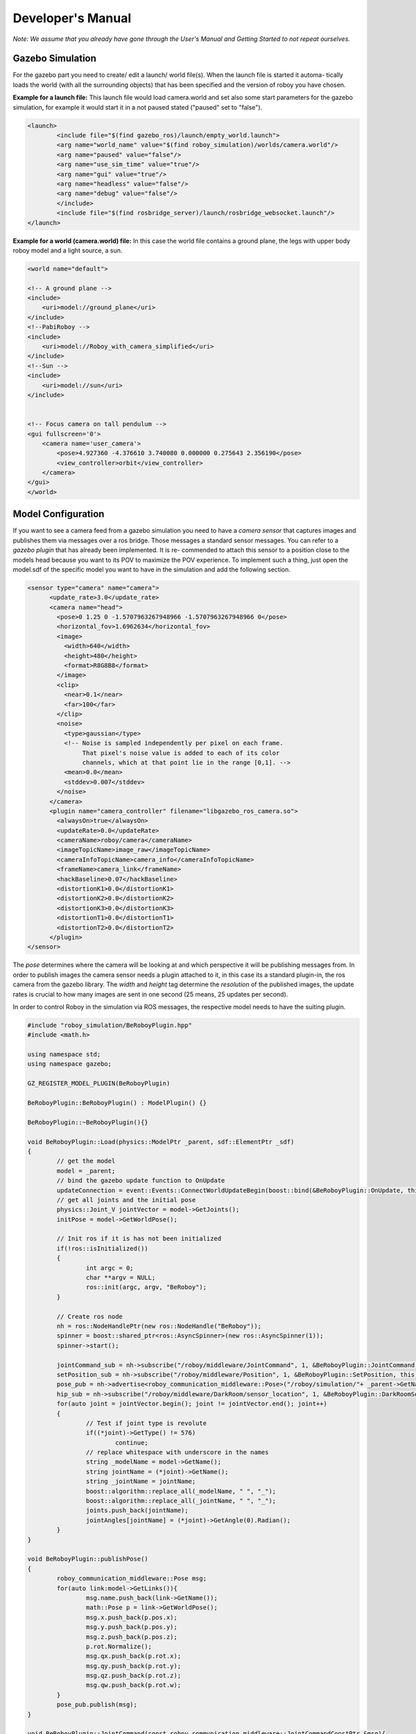 Developer's Manual
==================

*Note: We assume that you already have gone through the User's Manual and Getting Started to not repeat ourselves.*


Gazebo Simulation
-----------------
For the gazebo part you need to create/ edit a launch/ world file(s). When the launch file is started it automa-
tically loads the world (with all the surrounding objects) that has been specified and the version of roboy you have chosen.


**Example for a launch file:**
This launch file would load camera.world and set also some start parameters for the gazebo simulation,
for example it would start it in a not paused stated ("paused" set to "false").

.. code:: bash

	<launch>
		<include file="$(find gazebo_ros)/launch/empty_world.launch">
		<arg name="world_name" value="$(find roboy_simulation)/worlds/camera.world"/>
		<arg name="paused" value="false"/>
		<arg name="use_sim_time" value="true"/>
		<arg name="gui" value="true"/>
		<arg name="headless" value="false"/>
		<arg name="debug" value="false"/>
		</include>
		<include file="$(find rosbridge_server)/launch/rosbridge_websocket.launch"/>
	</launch>



**Example for a world (camera.world) file:**
In this case the world file contains a ground plane, the legs with upper body roboy model and a light source, a sun.

.. code-block:: xml

	<world name="default">

        <!-- A ground plane -->
        <include>
            <uri>model://ground_plane</uri>
        </include>
	<!--PabiRoboy -->
	<include>
	    <uri>model://Roboy_with_camera_simplified</uri>
	</include>
	<!--Sun -->
        <include>
	    <uri>model://sun</uri>
	</include>


        <!-- Focus camera on tall pendulum -->
        <gui fullscreen='0'>
            <camera name='user_camera'>
                <pose>4.927360 -4.376610 3.740080 0.000000 0.275643 2.356190</pose>
                <view_controller>orbit</view_controller>
            </camera>
        </gui>
	</world>



Model Configuration
-------------------
If you want to see a camera feed from a gazebo simulation you need to have a *camera sensor* that
captures images and publishes them via messages over a ros bridge. Those messages a standard
sensor messages. You can refer to a *gazebo plugin* that has already been implemented. It is re-
commended to attach this sensor to a position close to the models head because you want to its
POV to maximize the POV experience. To implement such a thing, just open the model.sdf of the
specific model you want to have in the simulation and add the following section.

.. code-block:: xml

	<sensor type="camera" name="camera">
	      <update_rate>3.0</update_rate>
	      <camera name="head">
		<pose>0 1.25 0 -1.5707963267948966 -1.5707963267948966 0</pose>
		<horizontal_fov>1.6962634</horizontal_fov>
		<image>
		  <width>640</width>
		  <height>480</height>
		  <format>R8G8B8</format>
		</image>
		<clip>
		  <near>0.1</near>
		  <far>100</far>
		</clip>
		<noise>
		  <type>gaussian</type>
		  <!-- Noise is sampled independently per pixel on each frame.
		       That pixel's noise value is added to each of its color
		       channels, which at that point lie in the range [0,1]. -->
		  <mean>0.0</mean>
		  <stddev>0.007</stddev>
		</noise>
	      </camera>
	      <plugin name="camera_controller" filename="libgazebo_ros_camera.so">
		<alwaysOn>true</alwaysOn>
		<updateRate>0.0</updateRate>
		<cameraName>roboy/camera</cameraName>
		<imageTopicName>image_raw</imageTopicName>
		<cameraInfoTopicName>camera_info</cameraInfoTopicName>
		<frameName>camera_link</frameName>
		<hackBaseline>0.07</hackBaseline>
		<distortionK1>0.0</distortionK1>
		<distortionK2>0.0</distortionK2>
		<distortionK3>0.0</distortionK3>
		<distortionT1>0.0</distortionT1>
		<distortionT2>0.0</distortionT2>
	      </plugin>
	</sensor>

The *pose* determines where the camera will be looking at and which perspective it will be publishing messages from.
In order to publish images the camera sensor needs a plugin attached to it, in this case its a standard plugin-in,
the ros camera from the gazebo library. The *width* and *height* tag determine the *resolution* of the published images,
the update rates is crucial to how many images are sent in one second (25 means, 25 updates per second).

In order to control Roboy in the simulation via ROS messages, the respective model needs to have the suiting plugin.

.. code-block:: c++

	#include "roboy_simulation/BeRoboyPlugin.hpp"
	#include <math.h>

	using namespace std;
	using namespace gazebo;

	GZ_REGISTER_MODEL_PLUGIN(BeRoboyPlugin)

	BeRoboyPlugin::BeRoboyPlugin() : ModelPlugin() {}

	BeRoboyPlugin::~BeRoboyPlugin(){}

	void BeRoboyPlugin::Load(physics::ModelPtr _parent, sdf::ElementPtr _sdf)
	{
		// get the model
		model = _parent;
		// bind the gazebo update function to OnUpdate
		updateConnection = event::Events::ConnectWorldUpdateBegin(boost::bind(&BeRoboyPlugin::OnUpdate, this, _1));
		// get all joints and the initial pose
		physics::Joint_V jointVector = model->GetJoints();
		initPose = model->GetWorldPose();

		// Init ros if it is has not been initialized
		if(!ros::isInitialized())
		{
			int argc = 0;
			char **argv = NULL;
			ros::init(argc, argv, "BeRoboy");
		}

		// Create ros node
		nh = ros::NodeHandlePtr(new ros::NodeHandle("BeRoboy"));
		spinner = boost::shared_ptr<ros::AsyncSpinner>(new ros::AsyncSpinner(1));
		spinner->start();

		jointCommand_sub = nh->subscribe("/roboy/middleware/JointCommand", 1, &BeRoboyPlugin::JointCommand, this);
		setPosition_sub = nh->subscribe("/roboy/middleware/Position", 1, &BeRoboyPlugin::SetPosition, this);
		pose_pub = nh->advertise<roboy_communication_middleware::Pose>("/roboy/simulation/"+ _parent->GetName() +"_pose", 1);
		hip_sub = nh->subscribe("/roboy/middleware/DarkRoom/sensor_location", 1, &BeRoboyPlugin::DarkRoomSensor, this);
		for(auto joint = jointVector.begin(); joint != jointVector.end(); joint++)
		{
			// Test if joint type is revolute
			if((*joint)->GetType() != 576)
				continue;
			// replace whitespace with underscore in the names
			string _modelName = model->GetName();
			string jointName = (*joint)->GetName();
			string _jointName = jointName;
			boost::algorithm::replace_all(_modelName, " ", "_");
			boost::algorithm::replace_all(_jointName, " ", "_");
			joints.push_back(jointName);
			jointAngles[jointName] = (*joint)->GetAngle(0).Radian();
		}
	}

	void BeRoboyPlugin::publishPose()
	{
		roboy_communication_middleware::Pose msg;
		for(auto link:model->GetLinks()){
			msg.name.push_back(link->GetName());
			math::Pose p = link->GetWorldPose();
			msg.x.push_back(p.pos.x);
			msg.y.push_back(p.pos.y);
			msg.z.push_back(p.pos.z);
			p.rot.Normalize();
			msg.qx.push_back(p.rot.x);
			msg.qy.push_back(p.rot.y);
			msg.qz.push_back(p.rot.z);
			msg.qw.push_back(p.rot.w);
		}
		pose_pub.publish(msg);
	}

	void BeRoboyPlugin::JointCommand(const roboy_communication_middleware::JointCommandConstPtr &msg){
		for(uint i=0;i<msg->link_name.size();i++){
			jointAngles[msg->link_name[i]] = msg->angle[i];
		}
	}

	void BeRoboyPlugin::SetPosition(const roboy_communication_middleware::PositionConstPtr &msg){
		math::Vector3 pos(msg->x, msg->y, msg->z);
			gazebo::math::Pose p(pos, initPose.rot);
		initPose = p;
	}

	void BeRoboyPlugin::DarkRoomSensor(const roboy_communication_middleware::DarkRoomSensorConstPtr &msg)
	{
		int hipIDPos = -1;
		for(int i = 0; i < msg->ids.size(); i++)
		{
		// hip id of the sensor should be 4
		if(msg->ids[i] == hipID)
		{
			hipIDPos = msg->ids[i];
			break;
		}
		}
		if(hipIDPos == -1)
		return;
		
		// move the position of the model
		math::Quaternion modelRot = model->GetWorldPose().rot;
		math::Vector3 modelPos = math::Vector3(msg->position[hipIDPos].x, msg->position[hipIDPos].y, msg->position[hipIDPos].z);
		initPose = math::Pose(math::Pose(modelPos, modelRot));
	}

	void BeRoboyPlugin::OnUpdate(const common::UpdateInfo &_info)
	{
		// make the model stationary
		model->SetWorldPose(initPose);
		// set velocity and force to zero and force for every saved joint and set angle to saved value
		for(auto it = joints.begin(); it != joints.end(); it++)
		{
			model->GetJoint(*it)->SetVelocity(0, 0);
			model->GetJoint(*it)->SetForce(0, 0);
			model->GetJoint(*it)->SetPosition(0, jointAngles[*it]);
		}
		initPose = model->GetWorldPose();
		publishPose();
		
	}

Unity Scene
-----------

In Unity you need to establish a *Rosbridge* in order to be able to communicate with the various types of Roboy,
e.g. the simulation one or the real one. Both of them are sending their camera feed as *Image messages* of the 
type sensor_msgs/Image. Therefore you need also a suiting *subscriber* in Unity to be able to receive the messages
correctly and parse them afterwards in the right manner.

**Image message in Unity**

.. code-block:: c#

	namespace ROSBridgeLib
	{
		namespace sensor_msgs
		{
			public class ImageMsg : ROSBridgeMsg
			{				
				...
				...

				public ImageMsg(JSONNode msg){...}

				public ImageMsg(HeaderMsg header, byte[] data){...}

				public byte[] GetImage(){...}

				public static string GetMessageType(){...}

				public override string ToString(){...}
				public override string ToYAMLString(){...}
			}
		}
	}
	
	
**Image Subscriber in Unity**

.. code-block:: c#

	namespace ROSBridgeLib
	{
		public class RoboyCameraSubscriber : ROSBridgeSubscriber
		{		
			public new static string GetMessageTopic()
			{
				return either "/roboy/camera/image_raw" or "/zed/rgb/image_raw_color"
			}

			public new static string GetMessageType()
			{
				return "sensor_msgs/Image";
			}

			public new static ROSBridgeMsg ParseMessage(JSONNode msg)
			{
				//ImageMsg from sensor messages lib
				return new ImageMsg(msg);
			}

			public new static void CallBack(ROSBridgeMsg msg)
			{
				ImageMsg image = (ImageMsg)msg;
				//ReceiveMessage respectively either for the simulation or zed image
				BeRoboyManager.Instance.ReceiveMessage(image);
			}

		}
	}
	
After getting the ros bridge connection right and being able to receive image messages
as well as reading them correctly the camera feeds should be displayed and rendered at
at suited position. For this purpose this unity scene uses a *canvas in camera space*.
Attached to this canvas are various image planes (unity ui images) that can wrap up the
received messages.


There is also a *View Selection Manager* embedded to the BeRoboy™ scene, it is used to
fluently switch from one view to another. This manager is responsible for the procedures
after a button on the *3D selection menu* is pressed. When a certain button is invoked by
onClick() the state of various different game objects needs to manipulated (mostly enabling or disabling them).
A View Selection Manager always needs the desired references in order to set them, if they
not already come preconfigured.

.. figure:: images/be_roboy_selection_menu.*
   :align: center
   :alt: Selection menu in 3D
         
   After clicking on one of the buttons, the View Selection Manager takes the necessary steps to change to the respective view.
   
**Receiving Images Info**

Depending on what images you want to receive, you need to set the size of the color arrays in the BeRoboyManager class.
m_colorArraySample = new Color [width*height]

In addition you also need to set the texture size in Awake() respectively
m_texSample = new Texture2D(width, height)